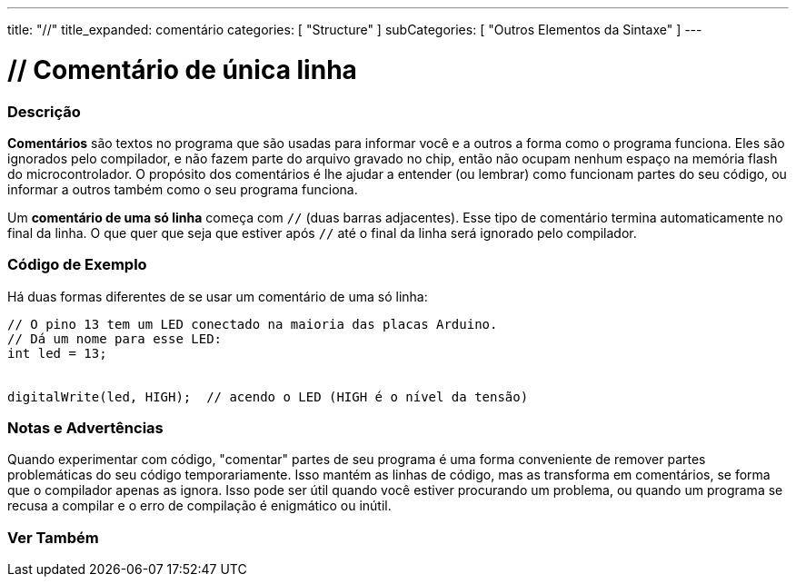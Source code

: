 ---
title: "//"
title_expanded: comentário
categories: [ "Structure" ]
subCategories: [ "Outros Elementos da Sintaxe" ]
---

= // Comentário de única linha

// OVERVIEW SECTION STARTS
[#overview]
--

[float]
=== Descrição
*Comentários* são textos no programa que são usadas para informar você e a outros a forma como o programa funciona. Eles são ignorados pelo compilador, e não fazem parte do arquivo gravado no chip, então não ocupam nenhum espaço na memória flash do microcontrolador. O propósito dos comentários é lhe ajudar a entender (ou lembrar) como funcionam partes do seu código, ou informar a outros também como o seu programa funciona.
[%hardbreaks]

Um *comentário de uma só linha* começa com `//` (duas barras adjacentes). Esse tipo de comentário termina automaticamente no final da linha. O que quer que seja que estiver após `//` até o final da linha será ignorado pelo compilador.
--
// OVERVIEW SECTION ENDS


// HOW TO USE SECTION STARTS
[#howtouse]
--

[float]
=== Código de Exemplo
Há duas formas diferentes de se usar um comentário de uma só linha:

[source,arduino]
----
// O pino 13 tem um LED conectado na maioria das placas Arduino.
// Dá um nome para esse LED:
int led = 13;


digitalWrite(led, HIGH);  // acendo o LED (HIGH é o nível da tensão)
----
[%hardbreaks]

[float]
=== Notas e Advertências
Quando experimentar com código, "comentar" partes de seu programa é uma forma conveniente de remover partes problemáticas do seu código temporariamente. Isso mantém as linhas de código, mas as transforma em comentários, se forma que o compilador apenas as ignora. Isso pode ser útil quando você estiver procurando um problema, ou quando um programa se recusa a compilar e o erro de compilação é enigmático ou inútil.
[%hardbreaks]


--
// HOW TO USE SECTION ENDS


// SEE ALSO SECTION BEGINS
[#see_also]
--

[float]
=== Ver Também

[role="language"]

--
// SEE ALSO SECTION ENDS
